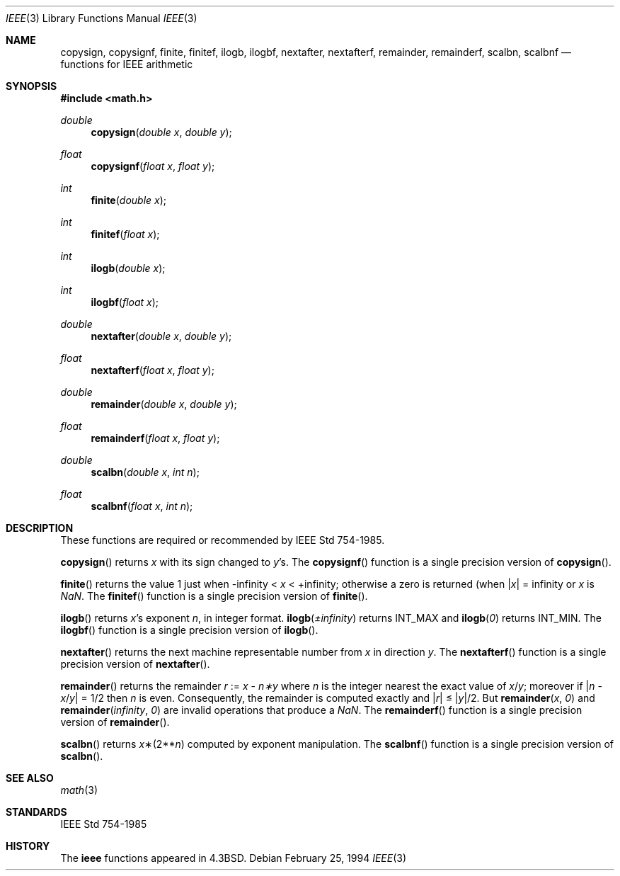 .\"	$OpenBSD: ieee.3,v 1.9 2003/06/02 10:42:43 jmc Exp $
.\" Copyright (c) 1985, 1991 Regents of the University of California.
.\" All rights reserved.
.\"
.\" Redistribution and use in source and binary forms, with or without
.\" modification, are permitted provided that the following conditions
.\" are met:
.\" 1. Redistributions of source code must retain the above copyright
.\"    notice, this list of conditions and the following disclaimer.
.\" 2. Redistributions in binary form must reproduce the above copyright
.\"    notice, this list of conditions and the following disclaimer in the
.\"    documentation and/or other materials provided with the distribution.
.\" 3. All advertising materials mentioning features or use of this software
.\"    must display the following acknowledgement:
.\"	This product includes software developed by the University of
.\"	California, Berkeley and its contributors.
.\" 4. Neither the name of the University nor the names of its contributors
.\"    may be used to endorse or promote products derived from this software
.\"    without specific prior written permission.
.\"
.\" THIS SOFTWARE IS PROVIDED BY THE REGENTS AND CONTRIBUTORS ``AS IS'' AND
.\" ANY EXPRESS OR IMPLIED WARRANTIES, INCLUDING, BUT NOT LIMITED TO, THE
.\" IMPLIED WARRANTIES OF MERCHANTABILITY AND FITNESS FOR A PARTICULAR PURPOSE
.\" ARE DISCLAIMED.  IN NO EVENT SHALL THE REGENTS OR CONTRIBUTORS BE LIABLE
.\" FOR ANY DIRECT, INDIRECT, INCIDENTAL, SPECIAL, EXEMPLARY, OR CONSEQUENTIAL
.\" DAMAGES (INCLUDING, BUT NOT LIMITED TO, PROCUREMENT OF SUBSTITUTE GOODS
.\" OR SERVICES; LOSS OF USE, DATA, OR PROFITS; OR BUSINESS INTERRUPTION)
.\" HOWEVER CAUSED AND ON ANY THEORY OF LIABILITY, WHETHER IN CONTRACT, STRICT
.\" LIABILITY, OR TORT (INCLUDING NEGLIGENCE OR OTHERWISE) ARISING IN ANY WAY
.\" OUT OF THE USE OF THIS SOFTWARE, EVEN IF ADVISED OF THE POSSIBILITY OF
.\" SUCH DAMAGE.
.\"
.\"     from: @(#)ieee.3	6.4 (Berkeley) 5/6/91
.\"
.Dd February 25, 1994
.Dt IEEE 3
.Os
.Sh NAME
.Nm copysign ,
.Nm copysignf ,
.Nm finite ,
.Nm finitef ,
.Nm ilogb ,
.Nm ilogbf ,
.Nm nextafter ,
.Nm nextafterf ,
.Nm remainder ,
.Nm remainderf ,
.Nm scalbn ,
.Nm scalbnf
.Nd functions for IEEE arithmetic
.Sh SYNOPSIS
.Fd #include <math.h>
.Ft double
.Fn copysign "double x" "double y"
.Ft float
.Fn copysignf "float x" "float y"
.Ft int
.Fn finite "double x"
.Ft int
.Fn finitef "float x"
.Ft int
.Fn ilogb "double x"
.Ft int
.Fn ilogbf "float x"
.Ft double
.Fn nextafter "double x" "double y"
.Ft float
.Fn nextafterf "float x" "float y"
.Ft double
.Fn remainder "double x" "double y"
.Ft float
.Fn remainderf "float x" "float y"
.Ft double
.Fn scalbn "double x" "int n"
.Ft float
.Fn scalbnf "float x" "int n"
.Sh DESCRIPTION
These functions are required or recommended by
.St -ieee754 .
.Pp
.Fn copysign
returns
.Fa x
with its sign changed to
.Fa y Ns 's.
The
.Fn copysignf
function is a single precision version of
.Fn copysign .
.Pp
.Fn finite
returns the value 1 just when
\-\*(If \*(Lt
.Fa x
\*(Lt +\*(If;
otherwise a
zero is returned
(when
.Pf \\*(Ba Ns Fa x Ns \\*(Ba
= \*(If or
.Fa x
is \*(Na.
The
.Fn finitef
function is a single precision version of
.Fn finite .
.Pp
.Fn ilogb
returns
.Fa x Ns 's exponent
.Fa n ,
in integer format.
.Fn ilogb \*(Pm\*(If
returns
.Dv INT_MAX
and
.Fn ilogb 0
returns
.Dv INT_MIN .
The
.Fn ilogbf
function is a single precision version of
.Fn ilogb .
.Pp
.Fn nextafter
returns the next machine representable number from
.Fa x
in direction
.Fa y .
The
.Fn nextafterf
function is a single precision version of
.Fn nextafter .
.Pp
.Fn remainder
returns the remainder
.Fa r
:=
.Fa x
\-
.Fa n\(**y
where
.Fa n
is the integer nearest the exact value of
.Bk -words
.Fa x Ns / Ns Fa y ;
.Ek
moreover if
.Pf \\*(Ba Fa n
\-
.Sm off
.Fa x No / Fa y No \\*(Ba
.Sm on
=
1/2
then
.Fa n
is even.
Consequently, the remainder is computed exactly and
.Sm off
.Pf \\*(Ba Fa r No \\*(Ba
.Sm on
\*(Le
.Sm off
.Pf \\*(Ba Fa y No \\*(Ba/2.
.Sm on
But
.Fn remainder x 0
and
.Fn remainder \*(If 0
are invalid operations that produce a \*(Na.
The
.Fn remainderf
function is a single precision version of
.Fn remainder .
.Pp
.Fn scalbn
returns
.Fa x Ns \(**(2** Ns Fa n )
computed by exponent manipulation.
The
.Fn scalbnf
function is a single precision version of
.Fn scalbn .
.Sh SEE ALSO
.Xr math 3
.Sh STANDARDS
.St -ieee754
.Sh HISTORY
The
.Nm ieee
functions appeared in
.Bx 4.3 .
